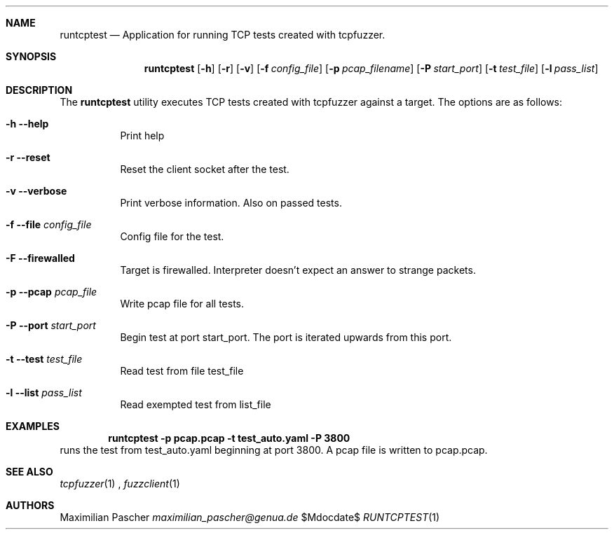 .Dd $Mdocdate$
.Dt RUNTCPTEST 1
.Sh NAME
.Nm runtcptest
.Nd Application for running TCP tests created with tcpfuzzer.
.Sh SYNOPSIS
.Nm
.Op Fl h
.Op Fl r
.Op Fl v
.Op Fl f Ar config_file
.Op Fl p Ar pcap_filename
.Op Fl P Ar start_port
.Op Fl t Ar test_file
.Op Fl l Ar pass_list
.Sh DESCRIPTION
The
.Nm
utility executes TCP tests created with tcpfuzzer against a target. 
The options are as follows:
.Bl -tag -width Ds
.It Fl h -help
Print help
.It Fl r -reset
Reset the client socket after the test.
.It Fl v -verbose
Print verbose information. Also on passed tests.
.It Fl f -file Ar config_file
Config file for the test.
.It Fl F -firewalled
Target is firewalled. Interpreter doesn't expect an answer to strange packets.
.It Fl p -pcap Ar pcap_file
Write pcap file for all tests.
.It Fl P -port Ar start_port
Begin test at port start_port. The port is iterated upwards from this port.
.It Fl t -test Ar test_file
Read test from file test_file
.It Fl l -list Ar pass_list
Read exempted test from list_file
.El
.Sh EXAMPLES
.Dl runtcptest -p pcap.pcap -t test_auto.yaml -P 3800
runs the test from test_auto.yaml beginning at port 3800.
A pcap file is written to pcap.pcap.
.Sh SEE ALSO
.Xr tcpfuzzer 1
,
.Xr fuzzclient 1
.Sh AUTHORS
.An Maximilian Pascher
.Mt maximilian_pascher@genua.de
